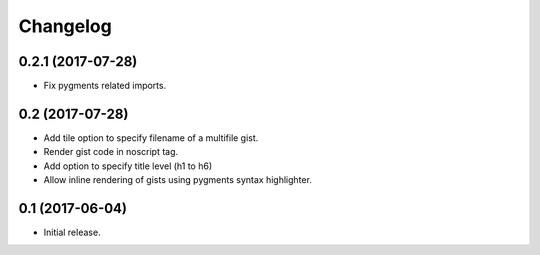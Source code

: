 Changelog
=========


0.2.1 (2017-07-28)
------------------

- Fix pygments related imports.


0.2 (2017-07-28)
----------------

- Add tile option to specify filename of a multifile gist.
- Render gist code in noscript tag.
- Add option to specify title level (h1 to h6)
- Allow inline rendering of gists using pygments syntax highlighter.


0.1 (2017-06-04)
----------------

- Initial release.
